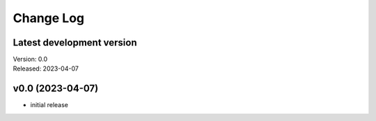 **********
Change Log
**********

Latest development version
--------------------------

| Version: 0.0
| Released: 2023-04-07


v0.0 (2023-04-07)
-----------------
- initial release
